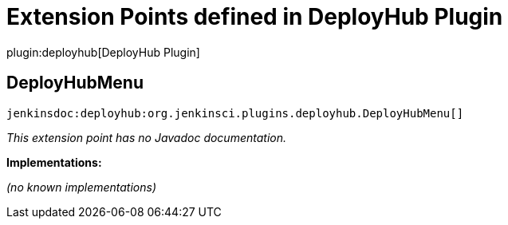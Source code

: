 = Extension Points defined in DeployHub Plugin

plugin:deployhub[DeployHub Plugin]

== DeployHubMenu
`jenkinsdoc:deployhub:org.jenkinsci.plugins.deployhub.DeployHubMenu[]`

_This extension point has no Javadoc documentation._

**Implementations:**

_(no known implementations)_

